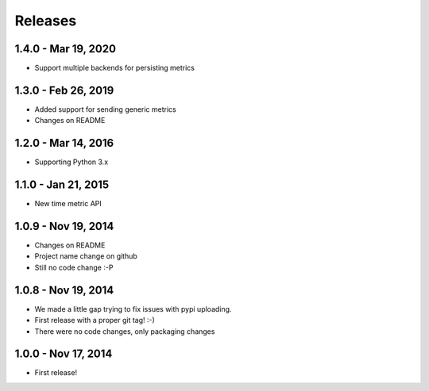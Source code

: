 Releases
========

1.4.0 - Mar 19, 2020
--------------------

- Support multiple backends for persisting metrics

1.3.0 - Feb 26, 2019
---------------------

- Added support for sending generic metrics
- Changes on README

1.2.0 - Mar 14, 2016
---------------------

- Supporting Python 3.x


1.1.0 - Jan 21, 2015
---------------------

- New time metric API


1.0.9 - Nov 19, 2014
---------------------

- Changes on README
- Project name change on github
- Still no code change :-P


1.0.8 - Nov 19, 2014
---------------------

- We made a little gap trying to fix issues with pypi uploading.
- First release with a proper git tag! :-)
- There were no code changes, only packaging changes


1.0.0 - Nov 17, 2014
---------------------

- First release!
